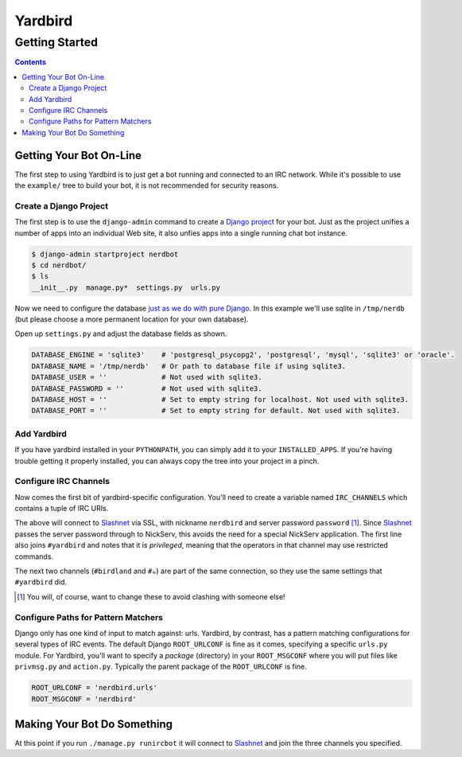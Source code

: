 ========
Yardbird
========

---------------
Getting Started
---------------

.. contents::

Getting Your Bot On-Line
========================

The first step to using Yardbird is to just get a bot running and
connected to an IRC network.  While it's possible to use the
``example/`` tree to build your bot, it is not recommended for security
reasons.

Create a Django Project
-----------------------

The first step is to use the ``django-admin`` command to create a `Django
project`_ for your bot.  Just as the project unifies a number of apps into
an individual Web site, it also unfies apps into a single running chat bot
instance.

.. sourcecode:: console

        $ django-admin startproject nerdbot
        $ cd nerdbot/
        $ ls
        __init__.py  manage.py*  settings.py  urls.py

Now we need to configure the database `just as we do with pure Django`_.
In this example we'll use sqlite in ``/tmp/nerdb`` (but please choose a
more permanent location for your own database).

Open up ``settings.py`` and adjust the database fields as shown.

.. sourcecode:: python

        DATABASE_ENGINE = 'sqlite3'    # 'postgresql_psycopg2', 'postgresql', 'mysql', 'sqlite3' or 'oracle'.
        DATABASE_NAME = '/tmp/nerdb'   # Or path to database file if using sqlite3.
        DATABASE_USER = ''             # Not used with sqlite3.
        DATABASE_PASSWORD = ''         # Not used with sqlite3.
        DATABASE_HOST = ''             # Set to empty string for localhost. Not used with sqlite3.
        DATABASE_PORT = ''             # Set to empty string for default. Not used with sqlite3.

.. _Django project: http://docs.djangoproject.com/en/dev/intro/tutorial01/#creating-a-project
.. _just as we do with pure Django: http://docs.djangoproject.com/en/dev/intro/tutorial01/#database-setup

Add Yardbird
------------

If you have yardbird installed in your ``PYTHONPATH``, you can simply add it
to your ``INSTALLED_APPS``.  If you're having trouble getting it properly
installed, you can always copy the tree into your project in a pinch.

.. sourcecode:: python
        :linenos:

        INSTALLED_APPS = (
            'django.contrib.auth',
            'django.contrib.contenttypes',
            'django.contrib.sessions',
            'django.contrib.sites',
            'yardbird',
        )



Configure IRC Channels
----------------------

Now comes the first bit of yardbird-specific configuration.  You'll need to
create a variable named ``IRC_CHANNELS`` which contains a tuple of IRC
URIs.  

.. sourcecode:: python
        :linenos:

        IRC_CHANNELS = (
         'ircs://nerdbird:password@irc.slashnet.org:6697/privileged/#yardbird',
         'ircs://irc.slashnet.org:6697/#birdland',
         u'ircs://irc.slashnet.org:6697/#\u2615', # unicode teacup
         )

The above will connect to Slashnet_ via SSL, with nickname ``nerdbird``
and server password ``password`` [1]_.  Since Slashnet_ passes the server
password through to NickServ, this avoids the need for a special NickServ
application.  The first line also joins ``#yardbird`` and notes that it is
*privileged*, meaning that the operators in that channel may use restricted
commands.

The next two channels (``#birdland`` and ``#☕``) are part of the same
connection, so they use the same settings that ``#yardbird`` did.

.. _Slashnet: http://www.slashnet.org/

.. [1] You will, of course, want to change these to avoid clashing with
   someone else!

Configure Paths for Pattern Matchers
------------------------------------

Django only has one kind of input to match against: urls.  Yardbird, by
contrast, has a pattern matching configurations for several types of IRC
events.  The default Django ``ROOT_URLCONF`` is fine as it comes,
specifying a specific ``urls.py`` module.  For Yardbird, you'll want to
specify a *package* (directory) in your ``ROOT_MSGCONF`` where you will put
files like ``privmsg.py`` and ``action.py``.  Typically the parent package
of the ``ROOT_URLCONF`` is fine.

.. sourcecode:: python

        ROOT_URLCONF = 'nerdbird.urls'
        ROOT_MSGCONF = 'nerdbird'


Making Your Bot Do Something
============================

At this point if you run ``./manage.py runircbot`` it will connect to
Slashnet_ and join the three channels you specified.  
